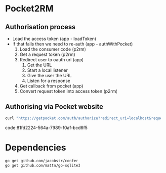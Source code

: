 * Pocket2RM

** Authorisation process

   + Load the access token (app - loadToken)
   + If that fails then we need to re-auth (app - authWithPocket)
     1. Load the consumer code (p2rm)
     2. Get a request token (p2rm)
     3. Redirect user to oauth url (app)
        1. Get the URL
        2. Start a local listener
        3. Give the user the URL
        4. Listen for a response
     4. Get callback from pocket (app)
     5. Convert request token into access token (p2rm)

** Authorising via Pocket website

#+BEGIN_SRC sh
curl "https://getpocket.com/auth/authorize?redirect_uri=localhost&request_token=REQUEST_TOKEN"
#+END_SRC
code:81fd2224-564a-7989-f0af-bcd6f5

* Dependencies

#+BEGIN_SRC sh
go get github.com/jacobstr/confer
go get github.com/mattn/go-sqlite3
#+END_SRC
